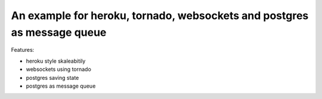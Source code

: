 An example for heroku, tornado, websockets and postgres as message queue
========================================================================

Features:

* heroku style skaleabitily
* websockets using tornado
* postgres saving state
* postgres as message queue
